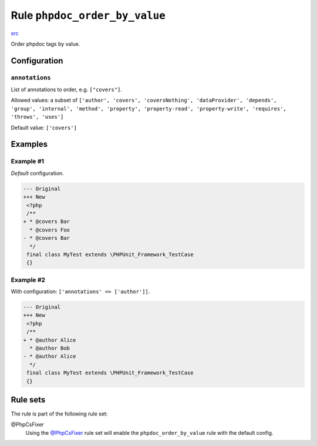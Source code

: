 ==============================
Rule ``phpdoc_order_by_value``
==============================

`src <../../../src/Fixer/Phpdoc/PhpdocOrderByValueFixer.php>`_

Order phpdoc tags by value.

Configuration
-------------

``annotations``
~~~~~~~~~~~~~~~

List of annotations to order, e.g. ``["covers"]``.

Allowed values: a subset of ``['author', 'covers', 'coversNothing', 'dataProvider', 'depends', 'group', 'internal', 'method', 'property', 'property-read', 'property-write', 'requires', 'throws', 'uses']``

Default value: ``['covers']``

Examples
--------

Example #1
~~~~~~~~~~

*Default* configuration.

.. code-block:: diff

   --- Original
   +++ New
    <?php
    /**
   + * @covers Bar
     * @covers Foo
   - * @covers Bar
     */
    final class MyTest extends \PHPUnit_Framework_TestCase
    {}

Example #2
~~~~~~~~~~

With configuration: ``['annotations' => ['author']]``.

.. code-block:: diff

   --- Original
   +++ New
    <?php
    /**
   + * @author Alice
     * @author Bob
   - * @author Alice
     */
    final class MyTest extends \PHPUnit_Framework_TestCase
    {}

Rule sets
---------

The rule is part of the following rule set:

@PhpCsFixer
  Using the `@PhpCsFixer <./../../ruleSets/PhpCsFixer.rst>`_ rule set will enable the ``phpdoc_order_by_value`` rule with the default config.
